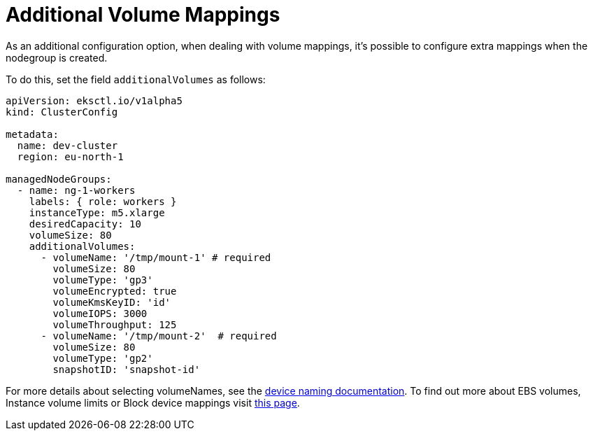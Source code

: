 //!!NODE_ROOT <chapter>

[.topic]
[#nodegroup-additional-volume-mappings]
= Additional Volume Mappings
:info_doctype: section

As an additional configuration option, when dealing with volume mappings, it's possible to configure extra mappings
when the nodegroup is created.

To do this, set the field `additionalVolumes` as follows:

[,yaml]
----
apiVersion: eksctl.io/v1alpha5
kind: ClusterConfig

metadata:
  name: dev-cluster
  region: eu-north-1

managedNodeGroups:
  - name: ng-1-workers
    labels: { role: workers }
    instanceType: m5.xlarge
    desiredCapacity: 10
    volumeSize: 80
    additionalVolumes:
      - volumeName: '/tmp/mount-1' # required
        volumeSize: 80
        volumeType: 'gp3'
        volumeEncrypted: true
        volumeKmsKeyID: 'id'
        volumeIOPS: 3000
        volumeThroughput: 125
      - volumeName: '/tmp/mount-2'  # required
        volumeSize: 80
        volumeType: 'gp2'
        snapshotID: 'snapshot-id'
----

For more details about selecting volumeNames, see the link:AWSEC2/latest/UserGuide/device_naming.html["device naming documentation",type="documentation"].
To find out more about EBS volumes, Instance volume limits or Block device mappings visit link:AWSEC2/latest/UserGuide/Storage.html["this page",type="documentation"].
